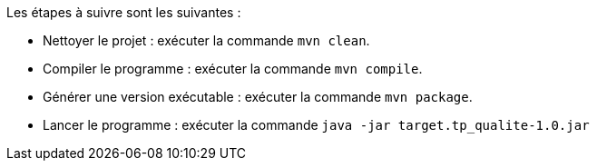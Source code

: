 
Les étapes à suivre sont les suivantes :

- Nettoyer le projet : exécuter la commande `mvn clean`.
- Compiler le programme : exécuter la commande `mvn compile`.
- Générer une version exécutable : exécuter la commande `mvn package`.
- Lancer le programme : exécuter la commande `java -jar target.tp_qualite-1.0.jar`
